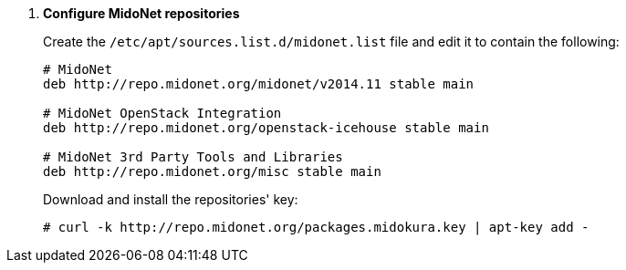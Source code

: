 . *Configure MidoNet repositories*
+
====
////
// WARNING for non-stable releases
[WARNING]
Currently only nightly builds of the MidoNet packages are available.
Use them at your own risk, they are not QA'ed!
////

Create the `/etc/apt/sources.list.d/midonet.list` file and edit it to contain
the following:

[source]
----
# MidoNet
deb http://repo.midonet.org/midonet/v2014.11 stable main

# MidoNet OpenStack Integration
deb http://repo.midonet.org/openstack-icehouse stable main

# MidoNet 3rd Party Tools and Libraries
deb http://repo.midonet.org/misc stable main
----
====

+
====
Download and install the repositories' key:

[source]
----
# curl -k http://repo.midonet.org/packages.midokura.key | apt-key add -
----
====
